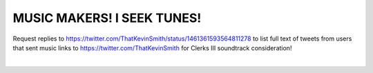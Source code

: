 MUSIC MAKERS! I SEEK TUNES!
================================================================================

Request replies to https://twitter.com/ThatKevinSmith/status/1461361593564811278 to list full text of tweets from users that sent music links to https://twitter.com/ThatKevinSmith for Clerks III soundtrack consideration!

|

.. image:: screenshot.png

